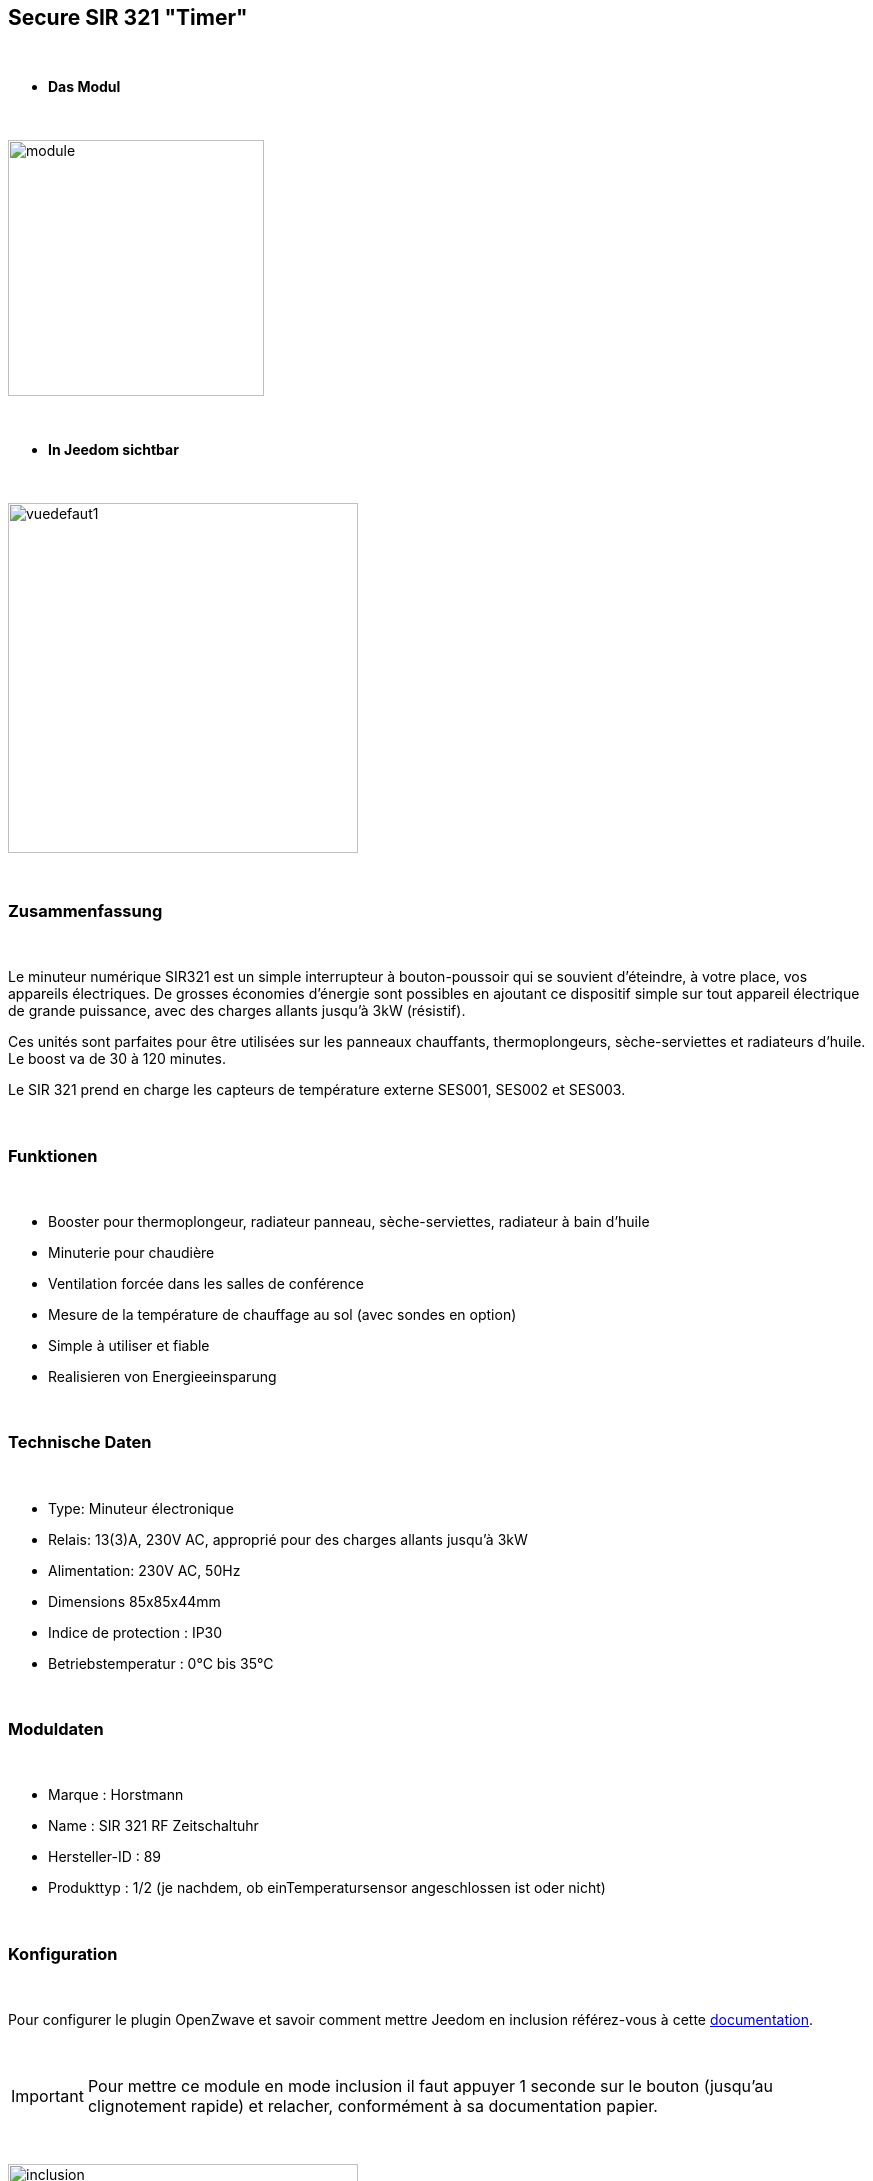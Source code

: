 :icons:
== Secure SIR 321 "Timer"

{nbsp} +

* *Das Modul*

{nbsp} +

image::../images/secure.sir321/module.jpg[width=256,align="center"]

{nbsp} +

* *In Jeedom sichtbar*

{nbsp} +

image::../images/secure.sir321/vuedefaut1.jpg[width=350,align="center"]

{nbsp} +

=== Zusammenfassung

{nbsp} +

Le minuteur numérique SIR321 est un simple interrupteur à bouton-poussoir qui se souvient d'éteindre, à votre place, vos appareils électriques. De grosses économies d'énergie sont possibles en ajoutant ce dispositif simple sur tout appareil électrique de grande puissance, avec des charges allants jusqu'à 3kW (résistif).

Ces unités sont parfaites pour être utilisées sur les panneaux chauffants, thermoplongeurs, sèche-serviettes et radiateurs d'huile. Le boost va de 30 à 120 minutes.

Le SIR 321 prend en charge les capteurs de température externe SES001, SES002 et SES003.

{nbsp} +

=== Funktionen

{nbsp} +

* Booster pour thermoplongeur, radiateur panneau, sèche-serviettes, radiateur à bain d'huile
* Minuterie pour chaudière
* Ventilation forcée dans les salles de conférence
* Mesure de la température de chauffage au sol (avec sondes en option)
* Simple à utiliser et fiable
* Realisieren von Energieeinsparung

{nbsp} +

=== Technische Daten

{nbsp} +

* Type: Minuteur électronique
* Relais: 13(3)A, 230V AC, approprié pour des charges allants jusqu'à 3kW
* Alimentation: 230V AC, 50Hz
* Dimensions 85x85x44mm
* Indice de protection : IP30
* Betriebstemperatur : 0°C bis 35°C

{nbsp} +

=== Moduldaten

{nbsp} +

* Marque : Horstmann
* Name : SIR 321 RF Zeitschaltuhr 
* Hersteller-ID : 89
* Produkttyp : 1/2 (je nachdem, ob einTemperatursensor angeschlossen ist oder nicht)

{nbsp} +

=== Konfiguration

{nbsp} +

Pour configurer le plugin OpenZwave et savoir comment mettre Jeedom en inclusion référez-vous à cette link:https://jeedom.fr/doc/documentation/plugins/openzwave/fr_FR/openzwave.html[documentation].

{nbsp} +

[icon="../images/plugin/important.png"]
[IMPORTANT]
Pour mettre ce module en mode inclusion il faut appuyer 1 seconde sur le bouton (jusqu'au clignotement rapide) et relacher, conformément à sa documentation papier.

{nbsp} +

image::../images/secure.sir321/inclusion.jpg[width=350,align="center"]

{nbsp} +

[underline]#Einmal Includiert, sollten Sie folgendes erhalten :#

{nbsp} +

image::../images/secure.sir321/information.jpg[Plugin Zwave]

{nbsp} +

==== Befehle

{nbsp} +

Nachdem das Modul erkannt wurde, werden die zugeordneten Modul-Befehle verfügbar sein.

{nbsp} +

image::../images/secure.sir321/commandes.jpg[Commandes]

{nbsp} +

[underline]#Hier ist die Liste der Befehle :#

{nbsp} +

* On : c'est la commande permettant d'allumer le relais
* Off : c'est la commande permettant d'éteindre le relais
* Température : c'est la commande de mesure de la température si une sonde externe est présente

{nbsp} +

==== Modulkonfiguration

{nbsp} +


Si vous voulez configurer le module il faut passer par le bouton "Configuration" du plugin OpenZwave de Jeedom.

{nbsp} +

image::../images/plugin/bouton_configuration.jpg[Configuration plugin Zwave,align="center"]

{nbsp} +

[underline]#Sie werden auf diese Seite kommen# (nach einem Klick auf die Registerkarte Parameter)

{nbsp} +

image::../images/secure.sir321/config1.jpg[Config1]

{nbsp} +

[underline]#Parameterdetails :#

{nbsp} +

* 1: Permet d'activer ou non la fonction fail safe timer (se référer à la documentation du module)
* 2: Permet de régler l'unité de la température
* 3: Permet de régler l'intervalle de temps d'envoi de la température à Jeedom (en secondes)
* 4: Permet de régler de combien doit varier la température pour que le module l'envoie à Jeedom (par pas de 0.1 10-->0.1)
* 5: Permet de régler une température de cut off au delà de laquelle le module coupera le relais


{nbsp} +

==== Gruppen

{nbsp} +

Ce module possède deux groupes d'association. Si le premier est indispensable, le deuxième est actif et est indispensable si une sonde de température est reliée.

{nbsp} +

image::../images/secure.sir321/groupe.jpg[Groupe]

=== F.A.Q.

{nbsp} +

#_@sarakha63_#